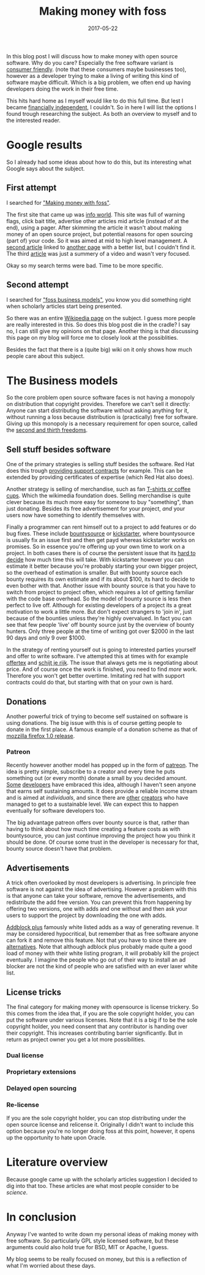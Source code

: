 #+TITLE: Making money with foss
#+OPTIONS: toc:nil
#+DATE: 2017-05-22
#+CATEGORY: technique
#+Tags: free, money, software, programming

In this blog post I will discuss how to make money with open source software.
Why do you care?
Especially the free software variant is [[https://www.gnu.org/philosophy/free-sw.en.html][consumer friendly]].
(note that these consumers maybe businesses too),
however as a developer trying to make a living of writing this kind of software
maybe difficult.
Which is a big problem, we often end up having developers doing the work in
their free time.

This hits hard home as I myself would like to do this full time.
But lest I became [[https://www.reddit.com/r/financialindependence/][financially independent]], I couldn't.
So in here I will list the options I found trough researching the subject.
As both an overview to myself and to the interested reader.

* Google results
So I already had some ideas about how to do this,
but its interesting what Google says about the subject.

** First attempt
I searched for [[https://www.google.nl/search?q=making+money+with+foss&ie=utf-8&oe=utf-8&client=firefox-b&gfe_rd=cr&ei=50YjWYn_CdHU8geKob64BQ]["Making money with foss"]].

The first site that came up was [[http://www.infoworld.com/article/2612393/open-source-software/greed-is-good--9-open-source-secrets-to-making-money.html][info world]].
This site was full of warning flags,
click bait title,
advertise other articles mid article (instead of at the end),
using a pager.
After skimming the article it wasn't about making money of an open source project,
but potential reasons for open sourcing (part of) your code.
So it was aimed at mid to high level management.
A [[http://www.fosslc.org/drupal/node/131][second article]] linked to [[http://carlodaffara.conecta.it/?p=90&cpage=1#comment-50][another page]] with a better list, but I couldn't
find it.
The third [[http://www.cio.com/article/3178621/open-source-tools/how-to-make-money-from-open-source-software.html][article]] was just a summery of a video and wasn't very focused.

Okay so my search terms were bad. Time to be more specific.

** Second attempt
I searched for [[https://www.google.nl/search?q=making+money+with+foss&ie=utf-8&oe=utf-8&client=firefox-b&gfe_rd=cr&ei=50YjWYn_CdHU8geKob64BQ#q=foss+business+models]["foss business models"]], you know you did something right when
scholarly articles start being presented.

So there was an entire [[https://en.wikipedia.org/wiki/Business_models_for_open-source_software][Wikipedia page]] on the subject.
I guess more people are really interested in this.
So does this blog post die in the cradle?
I say no, I can still give my opinions on that page.
Another thing is that discussing this page on my blog will force me to closely
look at the possiblities.


Besides the fact that there is a (quite big) wiki on it only shows how much
people care about this subject.

* The Business models
So the core problem open source software faces is not having a monopoly on
distribution that copyright provides.
Therefore we can't sell it directly:
Anyone can start distributing the software without asking anything for it,
without running a loss because distribution is
(practically) free for software.
Giving up this monopoly is a necessary requirement for open source,
called the [[https://www.gnu.org/philosophy/free-sw.en.html][second and thirth freedoms]].

** Sell stuff besides software
One of the primary strategies is selling stuff besides the software.
Red Hat does this trough [[https://en.wikipedia.org/wiki/Red_Hat#Business_model][providing support contracts]] for example.
This can be extended by providing certificates of expertise
(which Red Hat also does).

Another strategy is selling of merchandise, such as fan [[https://store.wikimedia.org/collections/accessories][T-shirts or coffee cups]].
Which the wikimedia foundation does.
Selling merchandise is quite clever because its much more easy for someone to
buy "something", than just donating.
Besides its free advertisement for your project,
/and/ your users now have something to identify themselves with.

Finally a programmer can rent himself out to a project to add features or do
bug fixes.
These include [[https://www.bountysource.com/][bountysource]] or [[https://en.wikipedia.org/wiki/Kickstarter][kickstarter]], where bountysource is
usually fix an issue first and then get payd whereas kickstarter works on
promises.
So in essence you're offering up your own time to work on a project.
In both cases there is of course the persistent issue that its [[https://softwareengineering.stackexchange.com/questions/648/how-to-respond-when-you-are-asked-for-an-estimate][hard to decide]]
how much time this will take.
With kickstarter however you can estimate it better because you're probably
starting your own bigger project, so the overhead of estimation is smaller.
But with bounty source each bounty requires its own estimate and if its about $100,
its hard to decide to even bother with that.
Another issue with bounty source is that you have to switch from project to
project often, which requires a lot of getting familiar with the code base
overhead.
So the model of bounty source is less then perfect to live off.
Although for existing developers of a project its a great motivation to work a
little more.
But don't expect strangers to 'join in', just because of the bounties
unless they're highly overvalued.
In fact you can see that few people 'live' off bounty source just by the
overview of bounty hunters. Only three people at the time of writing got over
$2000 in the last 90 days and only 9 over $1000.

In the strategy of renting yourself out is going to interested parties yourself
and offer to write software.
I've attempted this at times with for example [[https://github.com/jappeace/offertex][offertex]] and [[https://github.com/jappeace/schijt-je-rijk][schijt je rijk]].
The issue that always gets me is negotiating about price.
And of course once the work is finished, you need to find /more/ work.
Therefore you won't get better overtime.
Imitating red hat with support contracts could do that,
but starting with that on your own is hard.

** Donations
Another powerful trick of trying to become self sustained on software is using
donations.
The big issue with this is of course getting people to donate in the first place.
A famous example of a donation scheme as that of [[http://www-archive.mozilla.org/press/mozilla-2004-12-15.html][mozzilla firefox 1.0 release]].


*** Patreon
Recently however another model has popped up in the form of [[https://www.patreon.com/][patreon]].
The idea is pretty simple, subscribe to a creator and every time he puts
something out (or every month) donate a small by you decided amount.
[[https://www.patreon.com/landley][Some]] [[https://www.patreon.com/kozec][developers]] have embraced this idea, although I haven't seen anyone that
earns self sustaining amounts.
It does provide a reliable income stream and is aimed at /individuals/,
and since there are [[https://www.patreon.com/cgpgrey][other]] [[https://www.patreon.com/avasdemon][creators]] who have managed to get to a sustainable
level.
We can expect this to happen eventually for software developers too.

The big advantage patreon offers over bounty source is that,
rather than having to think about how much time creating a feature costs as
with bountysource,
you can just continue improving the project how you think it should be done.
Of course some trust in the developer is necessary for that,
bounty source doesn't have that problem.

** Advertisements
A trick often overlooked by most developers is advertising.
In principle free software is not against the idea of advertising.
However a problem with this is that anyone can take your software,
remove the advertisements, and redistribute the add free version.
You can prevent this from happening by offering two versions,
one with adds and one without and then ask your users to support the project
by downloading the one with adds.

[[https://en.wikipedia.org/wiki/Adblock_Plus#Controversy_over_ad_filtering_and_ad_whitelisting][Addblock plus]] famously white listed adds as a way of generating revenue.
It may be considered hypocritical, but remember that as free software anyone can
fork it and remove this feature.
Not that you have to since there are [[https://github.com/gorhill/uBlock][alternatives]].
Note that although adblock plus probably made quite a good load of money
with their white listing program, it will probably kill the project eventually.
I imagine the people who go out of their way to install an ad blocker are not
the kind of people who are satisfied with an ever laxer white list.

** License tricks
The final category for making money with opensource is license trickery.
So this comes from the idea that, if you are the sole copyright holder,
you can put the software under various licenses.
Note that it is a big if to be the sole copyright holder,
you need consent that any contributor is handing over their copyright.
This increases contributing barrier significantly.
But in return as project owner you get a lot more possibilities.

*** Dual license

*** Proprietary extensions

*** Delayed open sourcing

*** Re-license
If you are the sole copyright holder, you can stop distributing under the
open source license and relicense it.
Originally I didn't want to include this option because you're no longer
doing foss at this point, however, it opens up the opportunity to hate upon
Oracle.


* Literature overview
Because google came up with the scholarly articles suggestion I decided to dig
into that too.
These articles are what most people consider to be /science/.

* In conclusion
Anyway I've wanted to write down my personal ideas of making money
with free software.
So particularly GPL style licensed software,
but these arguments could also hold true for BSD, MIT or Apache, I guess.


My blog seems to be really focused on money,
but this is a reflection of what I'm worried about these days.

#  LocalWords:  bountysource kickstarter

